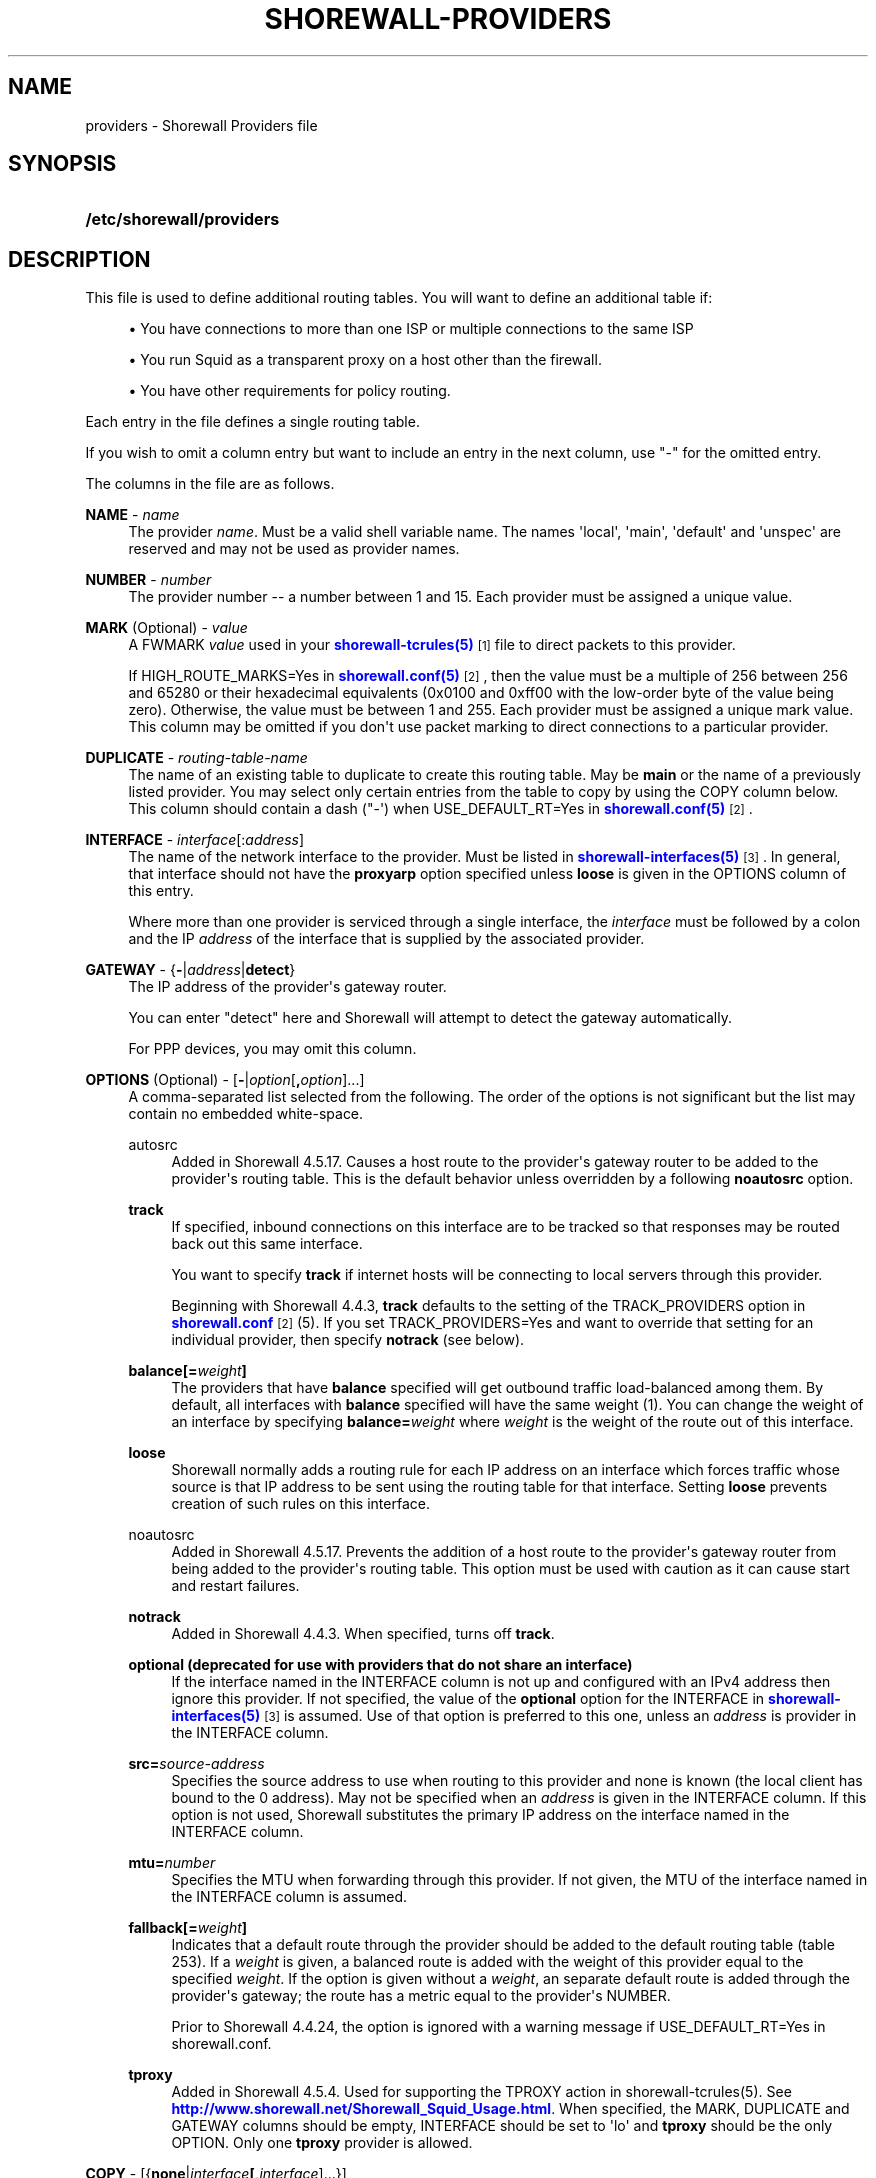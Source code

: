 '\" t
.\"     Title: shorewall-providers
.\"    Author: [FIXME: author] [see http://docbook.sf.net/el/author]
.\" Generator: DocBook XSL Stylesheets v1.76.1 <http://docbook.sf.net/>
.\"      Date: 08/26/2013
.\"    Manual: [FIXME: manual]
.\"    Source: [FIXME: source]
.\"  Language: English
.\"
.TH "SHOREWALL\-PROVIDERS" "5" "08/26/2013" "[FIXME: source]" "[FIXME: manual]"
.\" -----------------------------------------------------------------
.\" * Define some portability stuff
.\" -----------------------------------------------------------------
.\" ~~~~~~~~~~~~~~~~~~~~~~~~~~~~~~~~~~~~~~~~~~~~~~~~~~~~~~~~~~~~~~~~~
.\" http://bugs.debian.org/507673
.\" http://lists.gnu.org/archive/html/groff/2009-02/msg00013.html
.\" ~~~~~~~~~~~~~~~~~~~~~~~~~~~~~~~~~~~~~~~~~~~~~~~~~~~~~~~~~~~~~~~~~
.ie \n(.g .ds Aq \(aq
.el       .ds Aq '
.\" -----------------------------------------------------------------
.\" * set default formatting
.\" -----------------------------------------------------------------
.\" disable hyphenation
.nh
.\" disable justification (adjust text to left margin only)
.ad l
.\" -----------------------------------------------------------------
.\" * MAIN CONTENT STARTS HERE *
.\" -----------------------------------------------------------------
.SH "NAME"
providers \- Shorewall Providers file
.SH "SYNOPSIS"
.HP \w'\fB/etc/shorewall/providers\fR\ 'u
\fB/etc/shorewall/providers\fR
.SH "DESCRIPTION"
.PP
This file is used to define additional routing tables\&. You will want to define an additional table if:
.sp
.RS 4
.ie n \{\
\h'-04'\(bu\h'+03'\c
.\}
.el \{\
.sp -1
.IP \(bu 2.3
.\}
You have connections to more than one ISP or multiple connections to the same ISP
.RE
.sp
.RS 4
.ie n \{\
\h'-04'\(bu\h'+03'\c
.\}
.el \{\
.sp -1
.IP \(bu 2.3
.\}
You run Squid as a transparent proxy on a host other than the firewall\&.
.RE
.sp
.RS 4
.ie n \{\
\h'-04'\(bu\h'+03'\c
.\}
.el \{\
.sp -1
.IP \(bu 2.3
.\}
You have other requirements for policy routing\&.
.RE
.PP
Each entry in the file defines a single routing table\&.
.PP
If you wish to omit a column entry but want to include an entry in the next column, use "\-" for the omitted entry\&.
.PP
The columns in the file are as follows\&.
.PP
\fBNAME\fR \- \fIname\fR
.RS 4
The provider
\fIname\fR\&. Must be a valid shell variable name\&. The names \*(Aqlocal\*(Aq, \*(Aqmain\*(Aq, \*(Aqdefault\*(Aq and \*(Aqunspec\*(Aq are reserved and may not be used as provider names\&.
.RE
.PP
\fBNUMBER\fR \- \fInumber\fR
.RS 4
The provider number \-\- a number between 1 and 15\&. Each provider must be assigned a unique value\&.
.RE
.PP
\fBMARK\fR (Optional) \- \fIvalue\fR
.RS 4
A FWMARK
\fIvalue\fR
used in your
\m[blue]\fBshorewall\-tcrules(5)\fR\m[]\&\s-2\u[1]\d\s+2
file to direct packets to this provider\&.
.sp
If HIGH_ROUTE_MARKS=Yes in
\m[blue]\fBshorewall\&.conf(5)\fR\m[]\&\s-2\u[2]\d\s+2, then the value must be a multiple of 256 between 256 and 65280 or their hexadecimal equivalents (0x0100 and 0xff00 with the low\-order byte of the value being zero)\&. Otherwise, the value must be between 1 and 255\&. Each provider must be assigned a unique mark value\&. This column may be omitted if you don\*(Aqt use packet marking to direct connections to a particular provider\&.
.RE
.PP
\fBDUPLICATE\fR \- \fIrouting\-table\-name\fR
.RS 4
The name of an existing table to duplicate to create this routing table\&. May be
\fBmain\fR
or the name of a previously listed provider\&. You may select only certain entries from the table to copy by using the COPY column below\&. This column should contain a dash ("\-\*(Aq) when USE_DEFAULT_RT=Yes in
\m[blue]\fBshorewall\&.conf(5)\fR\m[]\&\s-2\u[2]\d\s+2\&.
.RE
.PP
\fBINTERFACE\fR \- \fIinterface\fR[:\fIaddress\fR]
.RS 4
The name of the network interface to the provider\&. Must be listed in
\m[blue]\fBshorewall\-interfaces(5)\fR\m[]\&\s-2\u[3]\d\s+2\&. In general, that interface should not have the
\fBproxyarp\fR
option specified unless
\fBloose\fR
is given in the OPTIONS column of this entry\&.
.sp
Where more than one provider is serviced through a single interface, the
\fIinterface\fR
must be followed by a colon and the IP
\fIaddress\fR
of the interface that is supplied by the associated provider\&.
.RE
.PP
\fBGATEWAY\fR \- {\fB\-\fR|\fIaddress\fR|\fBdetect\fR}
.RS 4
The IP address of the provider\*(Aqs gateway router\&.
.sp
You can enter "detect" here and Shorewall will attempt to detect the gateway automatically\&.
.sp
For PPP devices, you may omit this column\&.
.RE
.PP
\fBOPTIONS\fR (Optional) \- [\fB\-\fR|\fIoption\fR[\fB,\fR\fIoption\fR]\&.\&.\&.]
.RS 4
A comma\-separated list selected from the following\&. The order of the options is not significant but the list may contain no embedded white\-space\&.
.PP
autosrc
.RS 4
Added in Shorewall 4\&.5\&.17\&. Causes a host route to the provider\*(Aqs gateway router to be added to the provider\*(Aqs routing table\&. This is the default behavior unless overridden by a following
\fBnoautosrc\fR
option\&.
.RE
.PP
\fBtrack\fR
.RS 4
If specified, inbound connections on this interface are to be tracked so that responses may be routed back out this same interface\&.
.sp
You want to specify
\fBtrack\fR
if internet hosts will be connecting to local servers through this provider\&.
.sp
Beginning with Shorewall 4\&.4\&.3,
\fBtrack\fR
defaults to the setting of the TRACK_PROVIDERS option in
\m[blue]\fBshorewall\&.conf\fR\m[]\&\s-2\u[2]\d\s+2
(5)\&. If you set TRACK_PROVIDERS=Yes and want to override that setting for an individual provider, then specify
\fBnotrack\fR
(see below)\&.
.RE
.PP
\fBbalance[=\fR\fB\fIweight\fR\fR\fB]\fR
.RS 4
The providers that have
\fBbalance\fR
specified will get outbound traffic load\-balanced among them\&. By default, all interfaces with
\fBbalance\fR
specified will have the same weight (1)\&. You can change the weight of an interface by specifying
\fBbalance=\fR\fIweight\fR
where
\fIweight\fR
is the weight of the route out of this interface\&.
.RE
.PP
\fBloose\fR
.RS 4
Shorewall normally adds a routing rule for each IP address on an interface which forces traffic whose source is that IP address to be sent using the routing table for that interface\&. Setting
\fBloose\fR
prevents creation of such rules on this interface\&.
.RE
.PP
noautosrc
.RS 4
Added in Shorewall 4\&.5\&.17\&. Prevents the addition of a host route to the provider\*(Aqs gateway router from being added to the provider\*(Aqs routing table\&. This option must be used with caution as it can cause start and restart failures\&.
.RE
.PP
\fBnotrack\fR
.RS 4
Added in Shorewall 4\&.4\&.3\&. When specified, turns off
\fBtrack\fR\&.
.RE
.PP
\fBoptional (deprecated for use with providers that do not share an interface)\fR
.RS 4
If the interface named in the INTERFACE column is not up and configured with an IPv4 address then ignore this provider\&. If not specified, the value of the
\fBoptional\fR
option for the INTERFACE in
\m[blue]\fBshorewall\-interfaces(5)\fR\m[]\&\s-2\u[3]\d\s+2
is assumed\&. Use of that option is preferred to this one, unless an
\fIaddress\fR
is provider in the INTERFACE column\&.
.RE
.PP
\fBsrc=\fR\fIsource\-address\fR
.RS 4
Specifies the source address to use when routing to this provider and none is known (the local client has bound to the 0 address)\&. May not be specified when an
\fIaddress\fR
is given in the INTERFACE column\&. If this option is not used, Shorewall substitutes the primary IP address on the interface named in the INTERFACE column\&.
.RE
.PP
\fBmtu=\fR\fInumber\fR
.RS 4
Specifies the MTU when forwarding through this provider\&. If not given, the MTU of the interface named in the INTERFACE column is assumed\&.
.RE
.PP
\fBfallback[=\fR\fB\fIweight\fR\fR\fB]\fR
.RS 4
Indicates that a default route through the provider should be added to the default routing table (table 253)\&. If a
\fIweight\fR
is given, a balanced route is added with the weight of this provider equal to the specified
\fIweight\fR\&. If the option is given without a
\fIweight\fR, an separate default route is added through the provider\*(Aqs gateway; the route has a metric equal to the provider\*(Aqs NUMBER\&.
.sp
Prior to Shorewall 4\&.4\&.24, the option is ignored with a warning message if USE_DEFAULT_RT=Yes in
shorewall\&.conf\&.
.RE
.PP
\fBtproxy\fR
.RS 4
Added in Shorewall 4\&.5\&.4\&. Used for supporting the TPROXY action in shorewall\-tcrules(5)\&. See
\m[blue]\fBhttp://www\&.shorewall\&.net/Shorewall_Squid_Usage\&.html\fR\m[]\&. When specified, the MARK, DUPLICATE and GATEWAY columns should be empty, INTERFACE should be set to \*(Aqlo\*(Aq and
\fBtproxy\fR
should be the only OPTION\&. Only one
\fBtproxy\fR
provider is allowed\&.
.RE
.RE
.PP
\fBCOPY\fR \- [{\fBnone\fR|\fIinterface\fR\fB[,\fR\fIinterface\fR]\&.\&.\&.}]
.RS 4
A comma\-separated list of other interfaces on your firewall\&. Wildcards specified using an asterisk ("*") are permitted (e\&.g\&., tun* )\&. Usually used only when DUPLICATE is
\fBmain\fR\&. Only copy routes through INTERFACE and through interfaces listed here\&. If you only wish to copy routes through INTERFACE, enter
\fBnone\fR
in this column\&.
.sp
Beginning with Shorewall 4\&.5\&.17, blackhole, unreachable and prohibit routes are no longer copied by default but may be copied by including
\fBblackhole\fR,\fBunreachable\fR
and
\fBprohibit\fR
respectively in the COPY list\&.
.RE
.SH "EXAMPLES"
.PP
Example 1:
.RS 4
You run squid in your DMZ on IP address 192\&.168\&.2\&.99\&. Your DMZ interface is eth2
.sp
.if n \{\
.RS 4
.\}
.nf
        #NAME   NUMBER  MARK DUPLICATE  INTERFACE GATEWAY       OPTIONS
        Squid   1       1    \-          eth2      192\&.168\&.2\&.99  \-
.fi
.if n \{\
.RE
.\}
.RE
.PP
Example 2:
.RS 4
eth0 connects to ISP 1\&. The IP address of eth0 is 206\&.124\&.146\&.176 and the ISP\*(Aqs gateway router has IP address 206\&.124\&.146\&.254\&.
.sp
eth1 connects to ISP 2\&. The IP address of eth1 is 130\&.252\&.99\&.27 and the ISP\*(Aqs gateway router has IP address 130\&.252\&.99\&.254\&.
.sp
eth2 connects to a local network\&.
.sp
.if n \{\
.RS 4
.\}
.nf
        #NAME NUMBER MARK DUPLICATE INTERFACE GATEWAY          OPTIONS            COPY
        ISP1  1       1    main      eth0      206\&.124\&.146\&.254 track,balance      eth2
        ISP2  2       2    main      eth1      130\&.252\&.99\&.254  track,balance      eth2
.fi
.if n \{\
.RE
.\}
.RE
.SH "FILES"
.PP
/etc/shorewall/providers
.SH "SEE ALSO"
.PP
\m[blue]\fBhttp://shorewall\&.net/MultiISP\&.html\fR\m[]
.PP
\m[blue]\fBhttp://shorewall\&.net/configuration_file_basics\&.htm#Pairs\fR\m[]
.PP
shorewall(8), shorewall\-accounting(5), shorewall\-actions(5), shorewall\-blacklist(5), shorewall\-hosts(5), shorewall_interfaces(5), shorewall\-ipsets(5), shorewall\-maclist(5), shorewall\-masq(5), shorewall\-nat(5), shorewall\-netmap(5), shorewall\-params(5), shorewall\-policy(5), shorewall\-proxyarp(5), shorewall\-rtrules(5), shorewall\-routestopped(5), shorewall\-rules(5), shorewall\&.conf(5), shorewall\-secmarks(5), shorewall\-tcclasses(5), shorewall\-tcdevices(5), shorewall\-tcrules(5), shorewall\-tos(5), shorewall\-tunnels(5), shorewall\-zones(5)
.SH "NOTES"
.IP " 1." 4
shorewall-tcrules(5)
.RS 4
\%http://www.shorewall.net/manpages/shorewall-tcrules.html
.RE
.IP " 2." 4
shorewall.conf(5)
.RS 4
\%http://www.shorewall.net/manpages/shorewall.conf.html
.RE
.IP " 3." 4
shorewall-interfaces(5)
.RS 4
\%http://www.shorewall.net/manpages/shorewall-interfaces.html
.RE

